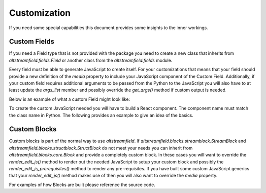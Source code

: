 Customization
=============

If you need some special capabilities this document provides some insights to the inner workings.


Custom Fields
-------------

If you need a Field type that is not provided with the package you need to create a new class that inherits from `altstreamfield.fields.Field` or another class from the `altstreamfield.fields` module.

Every field must be able to generate JavaScript to create itself.
For your customizations that means that your field should provide a new definition of the `media` property to include your JavaScript component of the Custom Field.
Additionally, if your custom field requires additional arguments to be passed from the Python to the JavaScript you will also have to at least update the `args_list` member and possibly override the `get_args()` method if custom output is needed.

Below is an example of what a custom Field might look like:

.. code-block:: python
   :linenos:

    from django.forms.widgets import Media

    from altstreamfield.blocks.fields import Field


    class MyCustomField(Field):
        args_list = Field.args_list + [
            'a_special_field',
        ]

        def __init__(self, a_special_field, *args, **kwargs):
            super().__init__(*args, **kwargs)
            self.a_special_field = a_special_field

        @property
        def media(self):
            return Media(js=['myapp/mycustomfield.js'])

        def get_args(self):
            args = super().get_args()
            args['a_special_field'] = args['a_special_field'].strip()
            return args

To create the custom JavaScript needed you will have to build a React component.
The component name must match the class name in Python.
The following provides an example to give an idea of the basics.

.. code-block:: jsx
    :linenos:

    import React from "react";

    export default MyCustomField extends React.Component {
        constructor(props, context) {
            super(props, context);

            let error_message = this._validate();

            this.state = {
                error: error_message === null ? false : true,
                error_message: error_message || '',
            }
            this.handleChange = this.handleChange.bind(this);

            // Report our status right away
            this.context.reportStatus(this.props.owner_id + this.props.name, this.state.error ? this.context.STATUS_ERROR : this.context.STATUS_OK);
        }

        handleChange(evt) {
            this.props.onChange(this.props.name, evt.target.value);
        }

        /**
        * Returns null or an error message if there is an error.
        */
        _validate() {
            let validators = [];
            if(this.props.required && !this.props.value.trim()) {
                return 'This field is required.';
            }

            return run_validators(validators, this.props.value);
        }

        validate() {
            let message = this._validate();
            if(message === null) {
                if(this.state.error) {
                    this.setState({
                        error: false,
                        error_message: ''
                    });
                }
            } else {
                if(this.state.error_message != message) {
                    this.setState({
                        error: true,
                        error_message: message
                    })
                }
            }
        }

        componentDidUpdate() {
            this.validate();
            // Report status up the tree.
            this.context.reportStatus(this.props.owner_id + this.props.name, this.state.error ? this.context.STATUS_ERROR : this.context.STATUS_OK);
        }

        componentWillUnmount() {
            this.context.removeStatus(this.props.owner_id + this.props.name);
        }

        render() {
            let label = this.props.label || name_to_label(this.props.name);
            let input_id = this.props.owner_id + this.props.name;
            let css_classes = "field my-custom-field";
            if(this.props.required) {
                css_classes += " required";
            }
            if(this.state.error) {
                css_classes += " error";
            }
            let Field = window.asf.Field;
            return <Field
                css_classes={css_classes}
                input_id={input_id}
                label={label}
                help_text={this.props.help_text}
                error={this.state.error ? this.state.error_message : ''}>

                    <input type="text" id={input_id} value={this.props.value} placeholder={label} onChange={this.handleChange}/>
                </Field>;
        }
    }

    // configure the context to be able to report validation errors up the tree.
    MyCustomField.contextType = window.asf.FormErrorContext;

    // make sure that this Field can be found.
    window.asf.fields.MyCustomField = MyCustomField;


Custom Blocks
-------------

Custom blocks is part of the normal way to use `altstreamfield`.
If `altstreamfield.blocks.streamblock.StreamBlock` and `altstreamfield.blocks.structblock.StructBlock` do not meet your needs you can inherit from `altstreamfield.blocks.core.Block` and provide a completely custom block.
In these cases you will want to override the `render_edit_js()` method to render out the needed JavaScript to setup your custom block and possibly the `render_edit_js_prerequisites()` method to render any pre-requisites.
If you have built some custom JavaScript generics that your `render_edit_js()` method makes use of then you will also want to override the `media` property.

For examples of how Blocks are built please reference the source code.